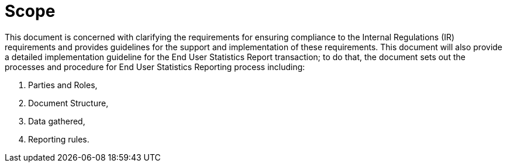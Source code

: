= Scope

This document is concerned with clarifying the requirements for ensuring compliance to the Internal Regulations (IR)
 requirements and provides guidelines for the support and implementation of these requirements.
This document will also provide a detailed implementation guideline for the End User Statistics Report transaction;
to do that, the document sets out the processes and procedure for End User Statistics Reporting process including:

. Parties and Roles,
. Document Structure,
. Data gathered, 
. Reporting rules.
